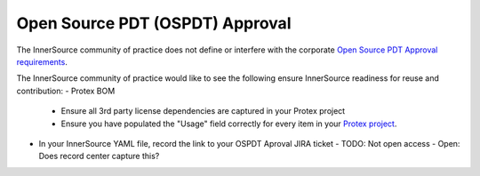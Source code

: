 .. _open_source_pdt_approval:

Open Source PDT (OSPDT) Approval
################################

The InnerSource community of practice does not define or interfere with the corporate `Open Source PDT Approval requirements`_.

The InnerSource community of practice would like to see the following ensure InnerSource readiness for reuse and contribution:
- Protex BOM
  - Ensure all 3rd party license dependencies are captured in your Protex project
  - Ensure you have populated the "Usage" field correctly for every item in your `Protex project`_.

- In your InnerSource YAML file, record the link to your OSPDT Aproval JIRA ticket
  - TODO: Not open access
  - Open: Does record center capture this?

.. _Open Source PDT Approval requirements: https://opensource.intel.com/how-to/open-source-approval-process

.. _Protex project: https://wiki.ith.intel.com/pages/viewpage.action?spaceKey=SWLC&title=Component+Usages